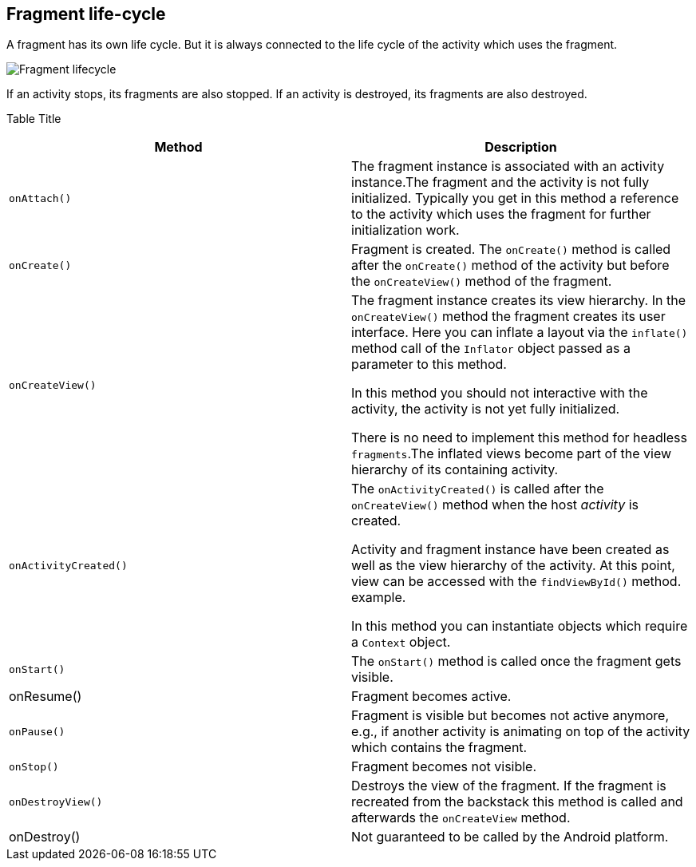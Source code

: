 == Fragment life-cycle 

A fragment has its own life cycle. 
But it is always connected to the life cycle of the activity which uses the fragment.

image::fragmentlifecycle10.png[Fragment lifecycle]


If an activity stops, its fragments are also stopped. 
If an activity is destroyed, its fragments are also destroyed.

Table Title
|===
|Method |Description

|`onAttach()`
|The fragment instance is associated with an activity
instance.The fragment and the
activity is not fully initialized.
Typically you get in this method a
reference to
the
activity which
uses the fragment for further initialization work.

|`onCreate()`
|Fragment is created. The
`onCreate()`
method is called after the
`onCreate()`
method of the activity but before the
`onCreateView()`
method of the fragment.

|`onCreateView()`
| 
The fragment instance creates its view
hierarchy. In the
`onCreateView()`
method the
fragment
creates its user
interface. Here you can inflate
a layout via
the
`inflate()`
method call of the
`Inflator`
object passed as a parameter to this method.


In this method you should not interactive with the activity,
the activity is not yet fully initialized.

There is no need to
implement this method for headless
`fragments`.The
inflated views become part of the view hierarchy of its
containing
activity.

|`onActivityCreated()`
|The
`onActivityCreated()`
is called after the
`onCreateView()`
method when the host
_activity_
is created.

Activity and fragment instance have been created as
well as
the
view
hierarchy of the activity.
At this point, view can
be accessed with
the
`findViewById()`
method.
example.

In this method you can instantiate objects which require a
`Context`
object.

|`onStart()`
|The
`onStart()`
method is called once the
fragment
gets visible.

|onResume()
|Fragment becomes active.

|`onPause()`
|Fragment is visible but becomes not active anymore, e.g.,
if
another activity is animating on top of the activity which
contains the fragment.

|`onStop()`
|Fragment becomes not visible.

|`onDestroyView()`
|Destroys the view of the fragment. If the fragment is
recreated
from the backstack this method is called and afterwards
the
`onCreateView`
method.

|onDestroy()
|Not guaranteed to be called by the Android platform.
|===

